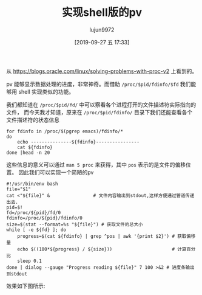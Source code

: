#+TITLE: 实现shell版的pv
#+AUTHOR: lujun9972
#+TAGS: linux和它的小伙伴
#+DATE: [2019-09-27 五 17:33]
#+LANGUAGE:  zh-CN
#+STARTUP:  inlineimages
#+OPTIONS:  H:6 num:nil toc:t \n:nil ::t |:t ^:nil -:nil f:t *:t <:nil

从 https://blogs.oracle.com/linux/solving-problems-with-proc-v2 上看到的。

pv 能够显示数据处理的进度，非常神奇。而借助 =/proc/$pid/fdinfo/$fd= 我们能够用 shell 实现类似的功能。

我们都知道在 =/proc/$pid/fd/= 中可以察看各个进程打开的文件描述符实际指向的文件，
而今天我才知道，原来在 =/proc/$pid/fdinfo/= 目录下我们还能查看各个文件描述符的状态信息
#+begin_src shell :results org
  for fdinfo in /proc/$(pgrep emacs)/fdinfo/*
  do
      echo ---------------${fdinfo}----------------
      cat ${fdinfo}
  done |head -n 20
#+end_src

#+RESULTS:
#+begin_src org
---------------/proc/1301/fdinfo/0----------------
pos:	0
flags:	0100000
mnt_id:	23
---------------/proc/1301/fdinfo/1----------------
pos:	0
flags:	02
mnt_id:	9
---------------/proc/1301/fdinfo/10----------------
pos:	184
flags:	0100001
mnt_id:	26
---------------/proc/1301/fdinfo/11----------------
pos:	0
flags:	0100002
mnt_id:	26
lock:	1: POSIX  ADVISORY  WRITE 1301 00:17:2899622 0 EOF
---------------/proc/1301/fdinfo/12----------------
pos:	0
flags:	0100001
#+end_src

这些信息的意义可以通过 =man 5 proc= 来获得，其中 =pos= 表示的是文件的偏移位置。
因此我们可以实现一个简陋的pv
#+begin_src shell
  #!/usr/bin/env bash
  file="$1"
  cat <"${file}" &                # 文件内容输出到stdout,这样方便通过管道传递出去.
  pid=$!
  fd=/proc/${pid}/fd/0
  fdinfo=/proc/${pid}/fdinfo/0
  size=$(stat --format=%s "${file}") # 获取文件的总大小
  while [ -e ${fd} ]; do
      progress=$(cat ${fdinfo} | grep ^pos | awk '{print $2}') # 获取偏移量
      echo $((100*${progress} / ${size}))                      # 计算百分比
      sleep 0.1
  done | dialog --gauge "Progress reading ${file}" 7 100 >&2 # 进度条输出到stdout
#+end_src

效果如下图所示:

[[file:images/shell_pv.gif]]
